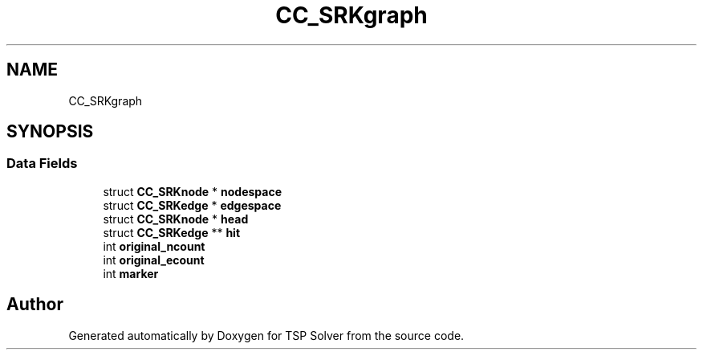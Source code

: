 .TH "CC_SRKgraph" 3 "Fri May 8 2020" "TSP Solver" \" -*- nroff -*-
.ad l
.nh
.SH NAME
CC_SRKgraph
.SH SYNOPSIS
.br
.PP
.SS "Data Fields"

.in +1c
.ti -1c
.RI "struct \fBCC_SRKnode\fP * \fBnodespace\fP"
.br
.ti -1c
.RI "struct \fBCC_SRKedge\fP * \fBedgespace\fP"
.br
.ti -1c
.RI "struct \fBCC_SRKnode\fP * \fBhead\fP"
.br
.ti -1c
.RI "struct \fBCC_SRKedge\fP ** \fBhit\fP"
.br
.ti -1c
.RI "int \fBoriginal_ncount\fP"
.br
.ti -1c
.RI "int \fBoriginal_ecount\fP"
.br
.ti -1c
.RI "int \fBmarker\fP"
.br
.in -1c

.SH "Author"
.PP 
Generated automatically by Doxygen for TSP Solver from the source code\&.
